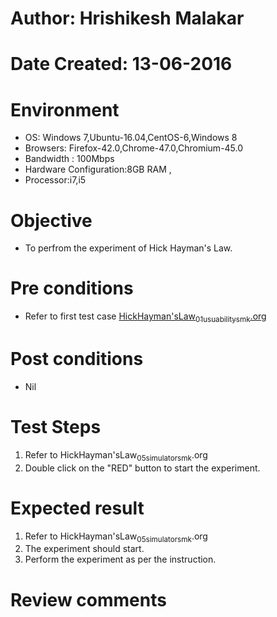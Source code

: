 * Author: Hrishikesh Malakar
* Date Created: 13-06-2016
* Environment
  - OS: Windows 7,Ubuntu-16.04,CentOS-6,Windows 8
  - Browsers: Firefox-42.0,Chrome-47.0,Chromium-45.0
  - Bandwidth : 100Mbps
  - Hardware Configuration:8GB RAM , 
  - Processor:i7,i5

* Objective
  - To perfrom the experiment of Hick Hayman's Law.

* Pre conditions

	- Refer to first test case [[https://github.com/Virtual-Labs/creative-design-prototyping-lab-iitg/blob/master/test-cases/integration_test-cases/HickHayman'sLaw/HickHayman'sLaw_01_usuability_smk%20.org][HickHayman'sLaw_01_usuability_smk.org]] 
  
* Post conditions
   - Nil
* Test Steps
  1. Refer to HickHayman'sLaw_05_simulator_smk.org
  2. Double click on the "RED" button to start the experiment. 

 
* Expected result
  1. Refer to HickHayman'sLaw_05_simulator_smk.org
  2. The experiment should start.
  3. Perform the experiment as per the instruction.

* Review comments
